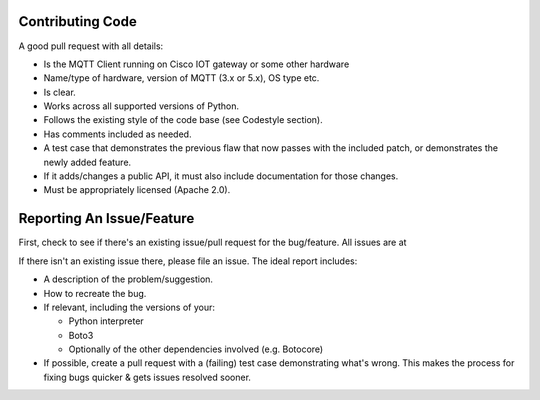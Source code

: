 Contributing Code
-----------------
A good pull request  with all details:


- Is the  MQTT  Client running on  Cisco IOT  gateway or some other  hardware
- Name/type of  hardware, version of  MQTT (3.x or  5.x), OS  type etc.
-  Is clear.
-  Works across all supported versions of Python.
-  Follows the existing style of the code base (see Codestyle section).
-  Has comments included as needed.

-  A test case that demonstrates the previous flaw that now passes with
   the included patch, or demonstrates the newly added feature.
-  If it adds/changes a public API, it must also include documentation
   for those changes.
-  Must be appropriately licensed (Apache 2.0).

Reporting An Issue/Feature
--------------------------
First, check to see if there's an existing issue/pull request for the
bug/feature. All issues are at


If there isn't an existing issue there, please file an issue. The
ideal report includes:

-  A description of the problem/suggestion.
-  How to recreate the bug.
-  If relevant, including the versions of your:

   -  Python interpreter
   -  Boto3
   -  Optionally of the other dependencies involved (e.g. Botocore)

-  If possible, create a pull request with a (failing) test case
   demonstrating what's wrong. This makes the process for fixing bugs
   quicker & gets issues resolved sooner.
